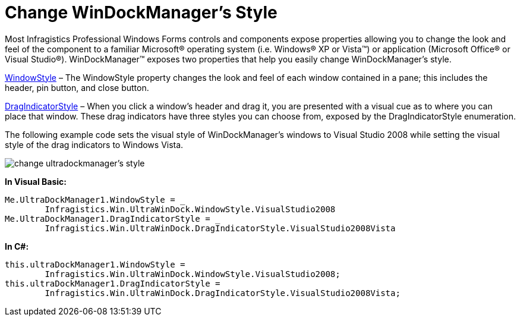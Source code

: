 ﻿////

|metadata|
{
    "name": "windockmanager-change-windockmanagers-style",
    "controlName": ["WinDockManager"],
    "tags": ["Styling"],
    "guid": "{6EAA6393-8F06-4777-95E8-18DFC89B5158}",  
    "buildFlags": [],
    "createdOn": "0001-01-01T00:00:00Z"
}
|metadata|
////

= Change WinDockManager's Style

Most Infragistics Professional Windows Forms controls and components expose properties allowing you to change the look and feel of the component to a familiar Microsoft® operating system (i.e. Windows® XP or Vista™) or application (Microsoft Office® or Visual Studio®). WinDockManager™ exposes two properties that help you easily change WinDockManager's style.

link:{ApiPlatform}win.ultrawindock{ApiVersion}~infragistics.win.ultrawindock.ultradockmanager~windowstyle.html[WindowStyle] – The WindowStyle property changes the look and feel of each window contained in a pane; this includes the header, pin button, and close button.

link:{ApiPlatform}win.ultrawindock{ApiVersion}~infragistics.win.ultrawindock.ultradockmanager~dragindicatorstyle.html[DragIndicatorStyle] – When you click a window's header and drag it, you are presented with a visual cue as to where you can place that window. These drag indicators have three styles you can choose from, exposed by the DragIndicatorStyle enumeration.

The following example code sets the visual style of WinDockManager's windows to Visual Studio 2008 while setting the visual style of the drag indicators to Windows Vista.

image::images/WinDockManager_Change_WinDockManagers_Style_01.png[change ultradockmanager's style]

*In Visual Basic:*

----
Me.UltraDockManager1.WindowStyle = _
	Infragistics.Win.UltraWinDock.WindowStyle.VisualStudio2008
Me.UltraDockManager1.DragIndicatorStyle = _
	Infragistics.Win.UltraWinDock.DragIndicatorStyle.VisualStudio2008Vista
----

*In C#:*

----
this.ultraDockManager1.WindowStyle = 
	Infragistics.Win.UltraWinDock.WindowStyle.VisualStudio2008;
this.ultraDockManager1.DragIndicatorStyle = 
	Infragistics.Win.UltraWinDock.DragIndicatorStyle.VisualStudio2008Vista;
----